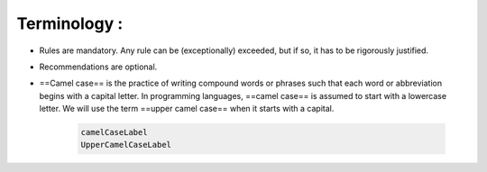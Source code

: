 Terminology :
==============

- Rules are mandatory. Any rule can be (exceptionally) exceeded, but if so, it has to be rigorously justified.
- Recommendations are optional.
- ==Camel case== is the practice of writing compound words or phrases such that each word or abbreviation begins with a capital letter. In programming languages, ==camel case== is assumed to start with a lowercase letter. We will use the term ==upper camel case== when it starts with a capital.

    .. code-block :: cpp

        camelCaseLabel
        UpperCamelCaseLabel